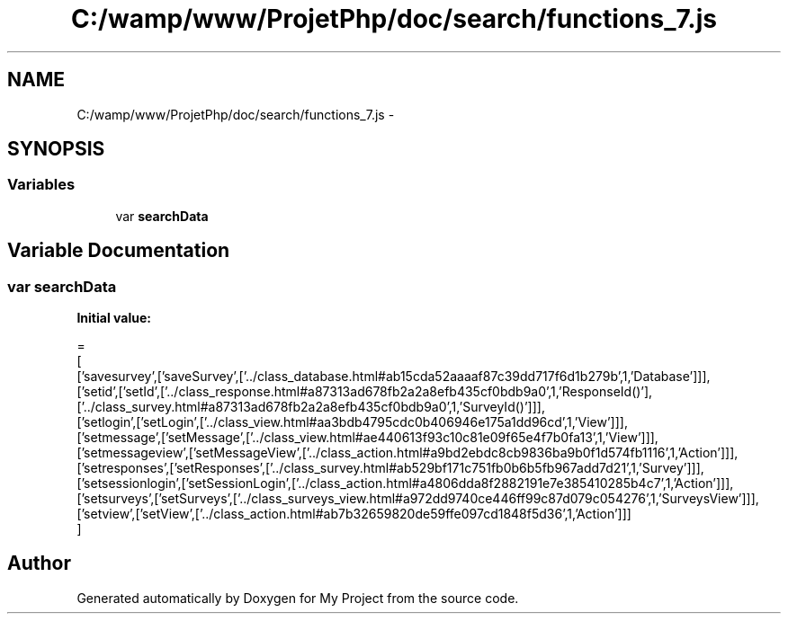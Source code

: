.TH "C:/wamp/www/ProjetPhp/doc/search/functions_7.js" 3 "Sun May 8 2016" "My Project" \" -*- nroff -*-
.ad l
.nh
.SH NAME
C:/wamp/www/ProjetPhp/doc/search/functions_7.js \- 
.SH SYNOPSIS
.br
.PP
.SS "Variables"

.in +1c
.ti -1c
.RI "var \fBsearchData\fP"
.br
.in -1c
.SH "Variable Documentation"
.PP 
.SS "var searchData"
\fBInitial value:\fP
.PP
.nf
=
[
  ['savesurvey',['saveSurvey',['\&.\&./class_database\&.html#ab15cda52aaaaf87c39dd717f6d1b279b',1,'Database']]],
  ['setid',['setId',['\&.\&./class_response\&.html#a87313ad678fb2a2a8efb435cf0bdb9a0',1,'Response\setId()'],['\&.\&./class_survey\&.html#a87313ad678fb2a2a8efb435cf0bdb9a0',1,'Survey\setId()']]],
  ['setlogin',['setLogin',['\&.\&./class_view\&.html#aa3bdb4795cdc0b406946e175a1dd96cd',1,'View']]],
  ['setmessage',['setMessage',['\&.\&./class_view\&.html#ae440613f93c10c81e09f65e4f7b0fa13',1,'View']]],
  ['setmessageview',['setMessageView',['\&.\&./class_action\&.html#a9bd2ebdc8cb9836ba9b0f1d574fb1116',1,'Action']]],
  ['setresponses',['setResponses',['\&.\&./class_survey\&.html#ab529bf171c751fb0b6b5fb967add7d21',1,'Survey']]],
  ['setsessionlogin',['setSessionLogin',['\&.\&./class_action\&.html#a4806dda8f2882191e7e385410285b4c7',1,'Action']]],
  ['setsurveys',['setSurveys',['\&.\&./class_surveys_view\&.html#a972dd9740ce446ff99c87d079c054276',1,'SurveysView']]],
  ['setview',['setView',['\&.\&./class_action\&.html#ab7b32659820de59ffe097cd1848f5d36',1,'Action']]]
]
.fi
.SH "Author"
.PP 
Generated automatically by Doxygen for My Project from the source code\&.
